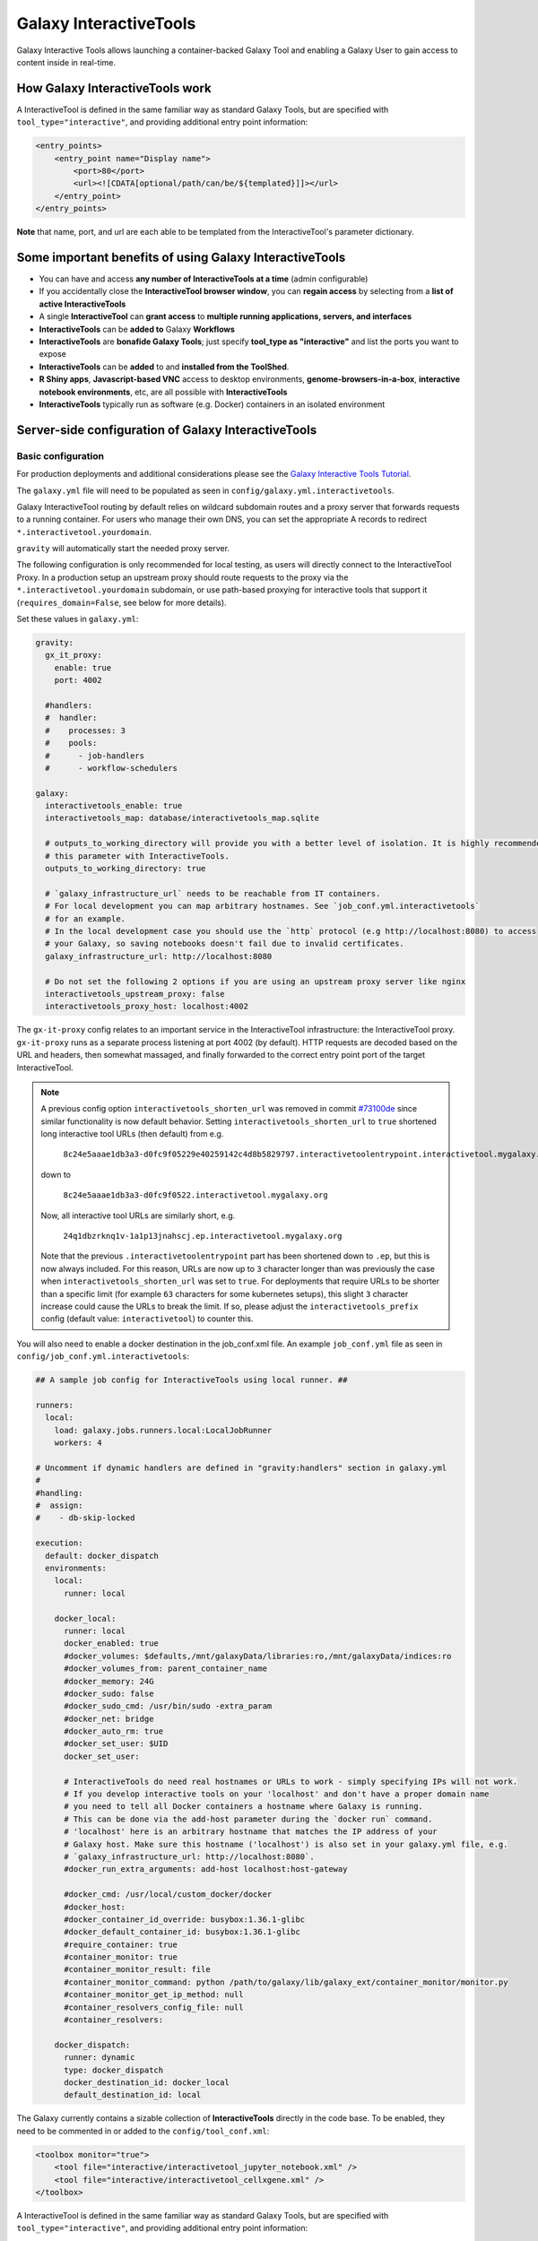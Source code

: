 .. _interactivetools:

Galaxy InteractiveTools
=======================

Galaxy Interactive Tools allows launching a container-backed Galaxy Tool
and enabling a Galaxy User to gain access to content inside in real-time.


How Galaxy InteractiveTools work
--------------------------------

A InteractiveTool is defined in the same familiar way as standard Galaxy Tools,
but are specified with ``tool_type="interactive"``, and providing additional
entry point information:

.. code-block:: xml

        <entry_points>
            <entry_point name="Display name">
                <port>80</port>
                <url><![CDATA[optional/path/can/be/${templated}]]></url>
            </entry_point>
        </entry_points>

**Note** that name, port, and url are each able to be templated from the InteractiveTool's parameter dictionary.


Some important benefits of using Galaxy InteractiveTools
--------------------------------------------------------

- You can have and access **any number of InteractiveTools at a time** (admin configurable)
- If you accidentally close the **InteractiveTool browser window**, you can **regain access** by selecting from a **list of active InteractiveTools**
- A single **InteractiveTool** can **grant access** to **multiple running applications, servers, and interfaces**
- **InteractiveTools** can be **added to** Galaxy **Workflows**
- **InteractiveTools** are **bonafide Galaxy Tools**; just specify **tool_type as "interactive"** and list the ports you want to expose
- **InteractiveTools** can be **added** to and **installed from the ToolShed**.
- **R Shiny apps**, **Javascript-based VNC** access to desktop environments, **genome-browsers-in-a-box**, **interactive notebook environments**, etc, are all possible with **InteractiveTools**
- **InteractiveTools** typically run as software (e.g. Docker) containers in an isolated environment



Server-side configuration of Galaxy InteractiveTools
----------------------------------------------------


Basic configuration
^^^^^^^^^^^^^^^^^^^

For production deployments and additional considerations please see the `Galaxy Interactive Tools Tutorial <https://training.galaxyproject.org/training-material/topics/admin/tutorials/interactive-tools/tutorial.html>`__.

The ``galaxy.yml`` file will need to be populated as seen in
``config/galaxy.yml.interactivetools``.

Galaxy InteractiveTool routing by default relies on wildcard subdomain routes and a proxy server that forwards requests to a running container.
For users who manage their own DNS, you can set the appropriate A records to redirect
``*.interactivetool.yourdomain``.

``gravity`` will automatically start the needed proxy server.

The following configuration is only recommended for local testing, as users will directly connect to the InteractiveTool Proxy.
In a production setup an upstream proxy should route requests to the proxy via the ``*.interactivetool.yourdomain`` subdomain,
or use path-based proxying for interactive tools that support it (``requires_domain=False``, see below for more details).

Set these values in ``galaxy.yml``:

.. code-block:: yaml

    gravity:
      gx_it_proxy:
        enable: true
        port: 4002

      #handlers:
      #  handler:
      #    processes: 3
      #    pools:
      #      - job-handlers
      #      - workflow-schedulers

    galaxy:
      interactivetools_enable: true
      interactivetools_map: database/interactivetools_map.sqlite

      # outputs_to_working_directory will provide you with a better level of isolation. It is highly recommended to set
      # this parameter with InteractiveTools.
      outputs_to_working_directory: true

      # `galaxy_infrastructure_url` needs to be reachable from IT containers.
      # For local development you can map arbitrary hostnames. See `job_conf.yml.interactivetools`
      # for an example.
      # In the local development case you should use the `http` protocol (e.g http://localhost:8080) to access
      # your Galaxy, so saving notebooks doesn't fail due to invalid certificates.
      galaxy_infrastructure_url: http://localhost:8080

      # Do not set the following 2 options if you are using an upstream proxy server like nginx
      interactivetools_upstream_proxy: false
      interactivetools_proxy_host: localhost:4002


The ``gx-it-proxy`` config relates to an important service in the InteractiveTool infrastructure: the InteractiveTool
proxy. ``gx-it-proxy`` runs as a separate process listening at port 4002 (by default). HTTP requests are decoded based on
the URL and headers, then somewhat massaged, and finally forwarded to the correct entry point port of the target InteractiveTool.

.. note::

    A previous config option ``interactivetools_shorten_url`` was removed in commit `#73100de <https://github.com/galaxyproject/galaxy/pull/16795/commits/73100de17149ca3486c83b8c6ded74987c68a836>`_
    since similar functionality is now default behavior. Setting ``interactivetools_shorten_url`` to ``true`` shortened
    long interactive tool URLs (then default) from e.g.

        ``8c24e5aaae1db3a3-d0fc9f05229e40259142c4d8b5829797.interactivetoolentrypoint.interactivetool.mygalaxy.org``

    down to

        ``8c24e5aaae1db3a3-d0fc9f0522.interactivetool.mygalaxy.org``

    Now, all interactive tool URLs are similarly short, e.g.

        ``24q1dbzrknq1v-1a1p13jnahscj.ep.interactivetool.mygalaxy.org``

    Note that the previous ``.interactivetoolentrypoint`` part has been shortened down to ``.ep``, but this is now always included.
    For this reason, URLs are now up to ``3`` character longer than was previously the case when ``interactivetools_shorten_url``
    was set to ``true``. For deployments that require URLs to be shorter than a specific limit (for example ``63`` characters for some kubernetes
    setups), this slight ``3`` character increase could cause the URLs to break the limit. If so, please adjust the
    ``interactivetools_prefix`` config (default value: ``interactivetool``) to counter this.

You will also need to enable a docker destination in the job_conf.xml file.
An example ``job_conf.yml`` file as seen in ``config/job_conf.yml.interactivetools``:

.. code-block:: yaml

    ## A sample job config for InteractiveTools using local runner. ##

    runners:
      local:
        load: galaxy.jobs.runners.local:LocalJobRunner
        workers: 4

    # Uncomment if dynamic handlers are defined in "gravity:handlers" section in galaxy.yml
    #
    #handling:
    #  assign:
    #    - db-skip-locked

    execution:
      default: docker_dispatch
      environments:
        local:
          runner: local

        docker_local:
          runner: local
          docker_enabled: true
          #docker_volumes: $defaults,/mnt/galaxyData/libraries:ro,/mnt/galaxyData/indices:ro
          #docker_volumes_from: parent_container_name
          #docker_memory: 24G
          #docker_sudo: false
          #docker_sudo_cmd: /usr/bin/sudo -extra_param
          #docker_net: bridge
          #docker_auto_rm: true
          #docker_set_user: $UID
          docker_set_user:

          # InteractiveTools do need real hostnames or URLs to work - simply specifying IPs will not work.
          # If you develop interactive tools on your 'localhost' and don't have a proper domain name
          # you need to tell all Docker containers a hostname where Galaxy is running.
          # This can be done via the add-host parameter during the `docker run` command.
          # 'localhost' here is an arbitrary hostname that matches the IP address of your
          # Galaxy host. Make sure this hostname ('localhost') is also set in your galaxy.yml file, e.g.
          # `galaxy_infrastructure_url: http://localhost:8080`.
          #docker_run_extra_arguments: add-host localhost:host-gateway

          #docker_cmd: /usr/local/custom_docker/docker
          #docker_host:
          #docker_container_id_override: busybox:1.36.1-glibc
          #docker_default_container_id: busybox:1.36.1-glibc
          #require_container: true
          #container_monitor: true
          #container_monitor_result: file
          #container_monitor_command: python /path/to/galaxy/lib/galaxy_ext/container_monitor/monitor.py
          #container_monitor_get_ip_method: null
          #container_resolvers_config_file: null
          #container_resolvers:

        docker_dispatch:
          runner: dynamic
          type: docker_dispatch
          docker_destination_id: docker_local
          default_destination_id: local


The Galaxy currently contains a sizable collection of **InteractiveTools** directly in the
code base. To be enabled, they need to be commented in or added to the ``config/tool_conf.xml``:

.. code-block:: xml

    <toolbox monitor="true">
        <tool file="interactive/interactivetool_jupyter_notebook.xml" />
        <tool file="interactive/interactivetool_cellxgene.xml" />
    </toolbox>


A InteractiveTool is defined in the same familiar way as standard Galaxy Tools,
but are specified with ``tool_type="interactive"``, and providing additional
entry point information:

.. code-block:: xml

        <entry_points>
            <entry_point name="Display name">
                <port>80</port>
                <url><![CDATA[optional/path/can/be/${templated}]]></url>
            </entry_point>
        </entry_points>


**Note** that name, port, and url are each able to be templated from the InteractiveTool's parameter dictionary.


Path-based InteractiveTools
^^^^^^^^^^^^^^^^^^^^^^^^^^^

As will become clear in the NGINX tutorial below, the default configuration of InteractiveTools in a production setting gives rise
to some complications - in particular the need to set up a wildcard DNS entry and procuring a wildcard SSL certificate.
This is necessary to support unique URLs for InteractiveTool instances using only the domain part of the URL,
e.g. ``https://24q1dbzrknq1v-1a1p13jnahscj.ep.interactivetool.myserver.net/``. Wildcard SSL certificates are less convenient
than regular certificates and are inherently less safe and thus prohibited at many institutions. Hence,
path-based interactive tools was implemented as an alternative way to configure InteractiveTools. Path-based URLs to
InteractiveTools look something like this: ``https://myserver.net/interactivetool/ep/24q1dbzrknq1v/1a1p13jnahscj/``.
To enable path-based InteractiveTools, set ``requires_domain="False"`` in the relevant ``entry_point`` tag in the tool XML:

.. code-block:: xml

        <entry_points>
            <entry_point name="Display name" requires_domain="False">
                <port>80</port>
            </entry_point>
        </entry_points>


Path-based InteractiveTools are somewhat more difficult to configure than domain-based ITs. This is due to the fact that the web
server within an InteractiveTool container now must serve the contents under a path prefix. There are two main ways this can be solved:

1.  Relative links. If the web server embedded in the InteractiveTool only serves HTML pages with relative links then the
    contents can be served at any level in the path hierarchy. The InteractiveTool proxy then strips away the "path prefix"
    or "entry point path" part of the URL (e.g. ``interactivetool/ep/24q1dbzrknq1v/1a1p13jnahscj/``) from forwarded HTTP requests
    so that the InteractiveTool web server operates like if it was served at the top level (directly under ``/``). Since all
    links are relative, the web browser will automatically handle merging of the path prefix with the relative path appended
    by the InteractiveTool.

    This setup is the default setup provided by the tool XML example above, but to be more explicit one can also set
    ``requires_path_in_url="False"`` in the ``entry_point`` tag. As the web service operates with relative links it does
    not need to know the entry point path under which it is served.

2.  Absolute links. Unfortunately many relevant services are implemented with absolute links, i.e. starting
    at the top-level ``/``. For such InteractiveTools to work with path-based URLs the contained web server
    needs to be configured with the path prefix/entry point path under which the content should be served. Two issues then
    needs to be considered:

    a.  How to inject the path prefix into the InteractiveTool at run-time?

        Two injection mechanisms are provided, injecting the path prefix as an environment variable or as an HTTP header.

        i.  Injecting the path prefix as an environment variable:

            .. code-block:: xml

                <entry_points>
                    <entry_point name="Display name" label="mytool" requires_domain="False" requires_path_in_url="True">
                        <port>80</port>
                    </entry_point>
                </entry_points>

                <environment_variables>
                    <environment_variable name="EP_PATH" inject="entry_point_path_for_label">mytool</environment_variable>
                </environment_variables>


            Here, the entry point is attached a ``label="mytool"`` attribute. This label is then used by the ``entry_point_path_for_label``
            injection mechanism to identify the entry point whose path shall be injected into the environment variable, here ``EP_PATH``.
            This environment variable must then be mobilized in the InteractiveTool tool XML to properly configure the contained web server,
            such as in the ``command`` tag of the JupyTool InteractiveTool:

            .. code-block:: xml

                <command><![CDATA[
                    [...]
                    export PROXY_PREFIX=\${EP_PATH%/ipython*} &&
                    [...]
                ]]>
                </command>


            If we follow the same entry point path example as above, the ``PROXY_PREFIX`` variable will in this case be set to the value
            ``interactivetool/ep/24q1dbzrknq1v/1a1p13jnahscj/ipython``. This variable is further parsed by the Jupyter Notebook software
            as a configuration of the path prefix under which the contents will be served.

        ii. Injecting the path prefix as an HTTP header:

            .. code-block:: xml

                <entry_points>
                    <entry_point name="Display name" label="mytool" requires_domain="False" requires_path_in_header_named="X-My-Header">
                        <port>80</port>
                    </entry_point>


            Here, the InteractiveTool proxy service is informed to inject the path prefix as a HTTP header, e.g.
            ``X-My-Header="interactivetool/ep/24q1dbzrknq1v/1a1p13jnahscj/`` in the proxied requests to the InteractiveTool server.

    b.  Does the InteractiveTool service require that the full path is provided in the URL?

        When ``requires_path_in_url="True"`` in the ``entry_point`` tag, the InteractiveTool proxy service forwards the HTTP requests
        with the full path intact.

    Both values of ``requires_path_in_url`` can be combined with both injection mechanisms, leading two four configuration variants
    for path-based InteractiveTools. Choosing the correct one depends on the implementation of the web server contained in the
    InteractiveTool and can be a bit tricky to get correct. In some cases, none of these options will work. One solution can then
    be to configure another highly customized proxy web server within the InteractiveTool, e.g. using NGINX.


NGINX proxy server configuration (in production)
^^^^^^^^^^^^^^^^^^^^^^^^^^^^^^^^^^^^^^^^^^^^^^^^

If you want to use nginx as an proxy server upstream of a Galaxy installation (in a production setting), you can use the following
server section to route domain-based requests to the InteractiveTool proxy:

.. code-block:: nginx

    server {
        # Listen on port 443
        listen       *:443 ssl;
        # Match all requests for the interactive tools subdomain
        server_name  *.interactivetool.localhost;

        # Route all domain-based interactive tool requests to the InteractiveTool proxy application
        location / {
            proxy_redirect off;
            proxy_http_version 1.1;
            proxy_set_header Host $host;
            proxy_set_header X-Real-IP $remote_addr;
            proxy_set_header Upgrade $http_upgrade;
            proxy_set_header Connection "upgrade";
            proxy_pass http://localhost:4002;
        }
    }


Note that this nginx example uses https, so you need to have a wildcard certificate for your domain,
and you need to adjust ``galaxy_infrastructure_url`` as appropriate.

You should also set up nginx to route path-based InteractiveTool URLs to the InteractiveTool proxy.
Path-based InteractiveTool URLs will only be created for tools that have defined ``requires_domain=False`` in the tool
XML file (which signals that the web server running on the container are configured to operate at a subpath under the main
Galaxy installation). Hence, no wildcard DNS configuration or wildcard SSL certificates are needed for path-based
interactive tools.

To support path-based interactive tools through nginx proxy, add the following to the main Galaxy "server"
section (serving port 443):

.. code-block:: nginx

        # Route all path-based interactive tool requests to the InteractiveTool proxy application
        location ~* ^/(interactivetool/.+)$ {
            proxy_redirect off;
            proxy_http_version 1.1;
            proxy_set_header Host $host;
            proxy_set_header X-Real-IP $remote_addr;
            proxy_set_header Upgrade $http_upgrade;
            proxy_set_header Connection "upgrade";
            proxy_pass http://localhost:4002;
        }


This example config works for default values of ``interactivetools_base_path`` and ``interactivetools_prefix`` as defined in
``galaxy.yml``. For other values, you will need to adjust the location patterns accordingly.

In both nginx config examples, you might want to replace localhost with your server domain (or possibly
``127.0.0.1``), depending on your server setup.


Job runner configuration in production
^^^^^^^^^^^^^^^^^^^^^^^^^^^^^^^^^^^^^^

InteractiveTools have been enabled for the Condor, Slurm, Pulsar and Kuberneters job runner.
A destination configuration for Condor may look like this:

.. code-block:: xml

    condor:
      runner: condor
      docker_enabled: true
      docker_sudo: false


**Note on resource consumption:** Keep in mind that Distributed Resource
Management (DRM) / cluster systems may have a maximum runtime configured for
jobs. From the Galaxy point of view, such a container could run as long as the
user desires, this may not be advisable and an admin may want to restrict the
runtime of InteractiveTools *(and jobs in general)*. However, if the job is
killed by the DRM, the user is not informed beforehand and data in the container
could be discarded.
